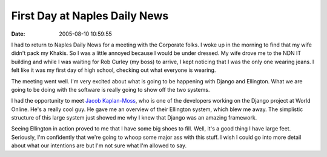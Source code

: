 First Day at Naples Daily News
##############################
:date: 2005-08-10 10:59:55

I had to return to Naples Daily News for a meeting with the Corporate
folks. I woke up in the morning to find that my wife didn't pack my
Khakis. So I was a little annoyed because I would be under dressed. My
wife drove me to the NDN IT building and while I was waiting for Rob
Curley (my boss) to arrive, I kept noticing that I was the only one
wearing jeans. I felt like it was my first day of high school, checking
out what everyone is wearing.

The meeting went well. I'm very excited about what is going to be
happening with Django and Ellington. What we are going to be doing with
the software is really going to show off the two systems.

I had the opportunity to meet `Jacob Kaplan-Moss`_, who is one of the
developers working on the Django project at World Online. He's a really
cool guy. He gave me an overview of their Ellington system, which blew
me away. The simplistic structure of this large system just showed me
why I knew that Django was an amazing framework.

Seeing Ellington in action proved to me that I have some big shoes to
fill. Well, it's a good thing I have large feet. Seriously, I'm
confidently that we're going to whoop some major ass with this stuff. I
wish I could go into more detail about what our intentions are but I'm
not sure what I'm allowed to say.

.. _Jacob Kaplan-Moss: http://www.jacobian.org/
